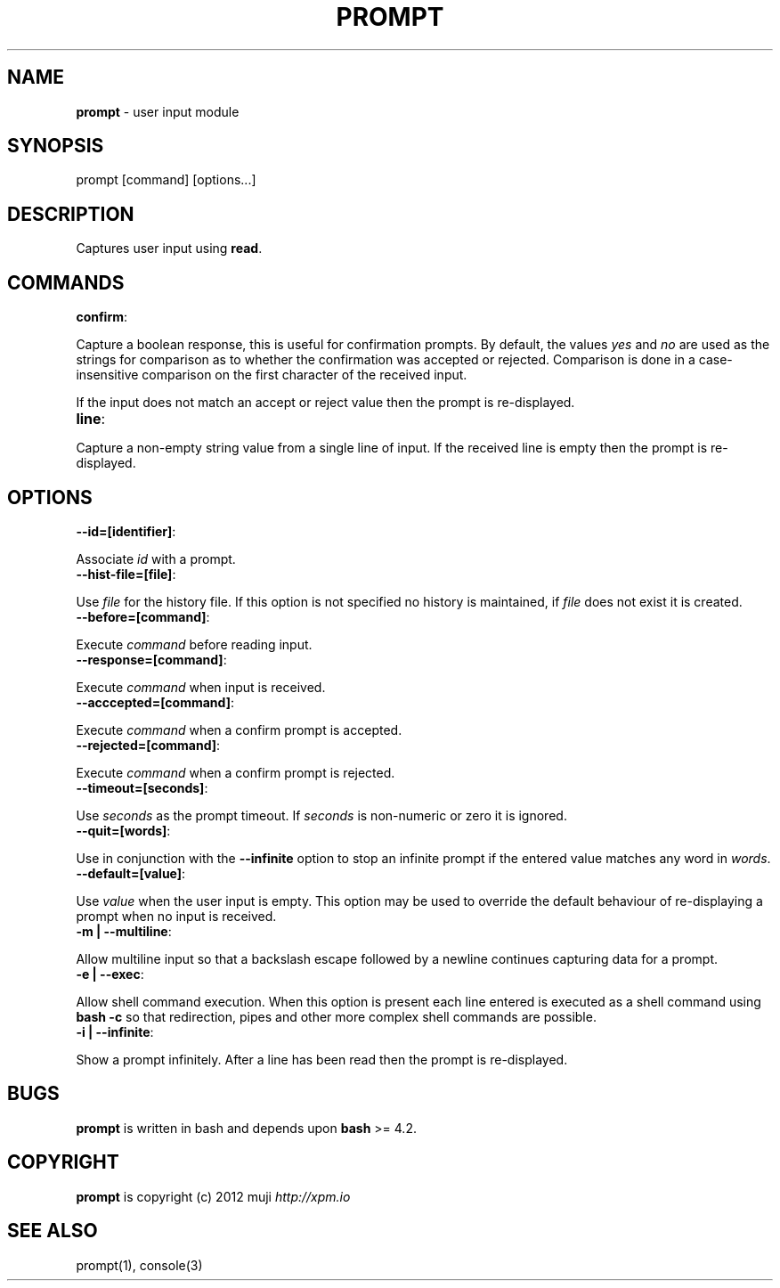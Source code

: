 .\" generated with Ronn/v0.7.3
.\" http://github.com/rtomayko/ronn/tree/0.7.3
.
.TH "PROMPT" "3" "February 2013" "" ""
.
.SH "NAME"
\fBprompt\fR \- user input module
.
.SH "SYNOPSIS"
.
.nf

prompt [command] [options\.\.\.]
.
.fi
.
.SH "DESCRIPTION"
Captures user input using \fBread\fR\.
.
.SH "COMMANDS"
.
.TP
\fBconfirm\fR:

.
.P
Capture a boolean response, this is useful for confirmation prompts\. By default, the values \fIyes\fR and \fIno\fR are used as the strings for comparison as to whether the confirmation was accepted or rejected\. Comparison is done in a case\-insensitive comparison on the first character of the received input\.
.
.P
If the input does not match an accept or reject value then the prompt is re\-displayed\.
.
.TP
\fBline\fR:

.
.P
Capture a non\-empty string value from a single line of input\. If the received line is empty then the prompt is re\-displayed\.
.
.SH "OPTIONS"
.
.TP
\fB\-\-id=[identifier]\fR:

.
.P
Associate \fIid\fR with a prompt\.
.
.TP
\fB\-\-hist\-file=[file]\fR:

.
.P
Use \fIfile\fR for the history file\. If this option is not specified no history is maintained, if \fIfile\fR does not exist it is created\.
.
.TP
\fB\-\-before=[command]\fR:

.
.P
Execute \fIcommand\fR before reading input\.
.
.TP
\fB\-\-response=[command]\fR:

.
.P
Execute \fIcommand\fR when input is received\.
.
.TP
\fB\-\-acccepted=[command]\fR:

.
.P
Execute \fIcommand\fR when a confirm prompt is accepted\.
.
.TP
\fB\-\-rejected=[command]\fR:

.
.P
Execute \fIcommand\fR when a confirm prompt is rejected\.
.
.TP
\fB\-\-timeout=[seconds]\fR:

.
.P
Use \fIseconds\fR as the prompt timeout\. If \fIseconds\fR is non\-numeric or zero it is ignored\.
.
.TP
\fB\-\-quit=[words]\fR:

.
.P
Use in conjunction with the \fB\-\-infinite\fR option to stop an infinite prompt if the entered value matches any word in \fIwords\fR\.
.
.TP
\fB\-\-default=[value]\fR:

.
.P
Use \fIvalue\fR when the user input is empty\. This option may be used to override the default behaviour of re\-displaying a prompt when no input is received\.
.
.TP
\fB\-m | \-\-multiline\fR:

.
.P
Allow multiline input so that a backslash escape followed by a newline continues capturing data for a prompt\.
.
.TP
\fB\-e | \-\-exec\fR:

.
.P
Allow shell command execution\. When this option is present each line entered is executed as a shell command using \fBbash \-c\fR so that redirection, pipes and other more complex shell commands are possible\.
.
.TP
\fB\-i | \-\-infinite\fR:

.
.P
Show a prompt infinitely\. After a line has been read then the prompt is re\-displayed\.
.
.SH "BUGS"
\fBprompt\fR is written in bash and depends upon \fBbash\fR >= 4\.2\.
.
.SH "COPYRIGHT"
\fBprompt\fR is copyright (c) 2012 muji \fIhttp://xpm\.io\fR
.
.SH "SEE ALSO"
prompt(1), console(3)
